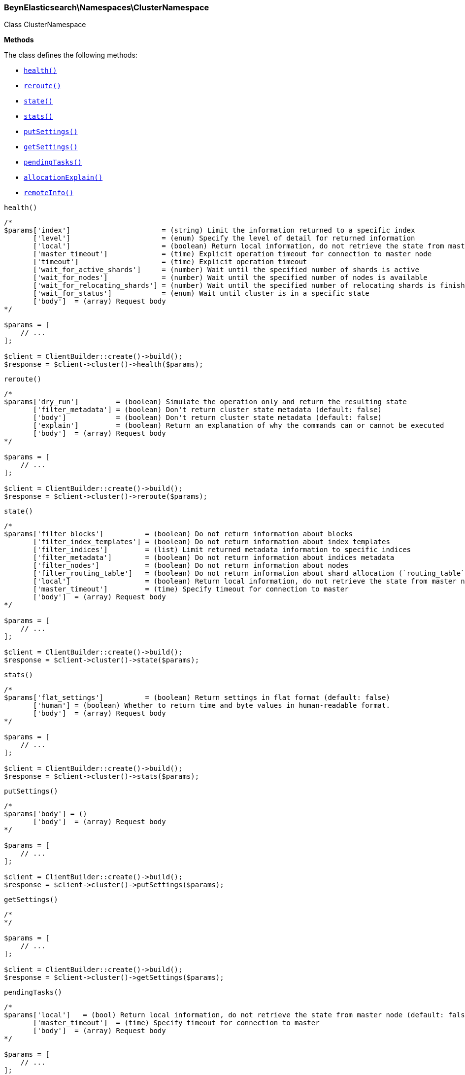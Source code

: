 

[[BeynElasticsearch_Namespaces_ClusterNamespace]]
=== BeynElasticsearch\Namespaces\ClusterNamespace



Class ClusterNamespace


*Methods*

The class defines the following methods:

* <<BeynElasticsearch_Namespaces_ClusterNamespacehealth_health,`health()`>>
* <<BeynElasticsearch_Namespaces_ClusterNamespacereroute_reroute,`reroute()`>>
* <<BeynElasticsearch_Namespaces_ClusterNamespacestate_state,`state()`>>
* <<BeynElasticsearch_Namespaces_ClusterNamespacestats_stats,`stats()`>>
* <<BeynElasticsearch_Namespaces_ClusterNamespaceputSettings_putSettings,`putSettings()`>>
* <<BeynElasticsearch_Namespaces_ClusterNamespacegetSettings_getSettings,`getSettings()`>>
* <<BeynElasticsearch_Namespaces_ClusterNamespacependingTasks_pendingTasks,`pendingTasks()`>>
* <<BeynElasticsearch_Namespaces_ClusterNamespaceallocationExplain_allocationExplain,`allocationExplain()`>>
* <<BeynElasticsearch_Namespaces_ClusterNamespaceremoteInfo_remoteInfo,`remoteInfo()`>>



[[BeynElasticsearch_Namespaces_ClusterNamespacehealth_health]]
.`health()`
****
[source,php]
----
/*
$params['index']                      = (string) Limit the information returned to a specific index
       ['level']                      = (enum) Specify the level of detail for returned information
       ['local']                      = (boolean) Return local information, do not retrieve the state from master node (default: false)
       ['master_timeout']             = (time) Explicit operation timeout for connection to master node
       ['timeout']                    = (time) Explicit operation timeout
       ['wait_for_active_shards']     = (number) Wait until the specified number of shards is active
       ['wait_for_nodes']             = (number) Wait until the specified number of nodes is available
       ['wait_for_relocating_shards'] = (number) Wait until the specified number of relocating shards is finished
       ['wait_for_status']            = (enum) Wait until cluster is in a specific state
       ['body']  = (array) Request body
*/

$params = [
    // ...
];

$client = ClientBuilder::create()->build();
$response = $client->cluster()->health($params);
----
****



[[BeynElasticsearch_Namespaces_ClusterNamespacereroute_reroute]]
.`reroute()`
****
[source,php]
----
/*
$params['dry_run']         = (boolean) Simulate the operation only and return the resulting state
       ['filter_metadata'] = (boolean) Don't return cluster state metadata (default: false)
       ['body']            = (boolean) Don't return cluster state metadata (default: false)
       ['explain']         = (boolean) Return an explanation of why the commands can or cannot be executed
       ['body']  = (array) Request body
*/

$params = [
    // ...
];

$client = ClientBuilder::create()->build();
$response = $client->cluster()->reroute($params);
----
****



[[BeynElasticsearch_Namespaces_ClusterNamespacestate_state]]
.`state()`
****
[source,php]
----
/*
$params['filter_blocks']          = (boolean) Do not return information about blocks
       ['filter_index_templates'] = (boolean) Do not return information about index templates
       ['filter_indices']         = (list) Limit returned metadata information to specific indices
       ['filter_metadata']        = (boolean) Do not return information about indices metadata
       ['filter_nodes']           = (boolean) Do not return information about nodes
       ['filter_routing_table']   = (boolean) Do not return information about shard allocation (`routing_table` and `routing_nodes`)
       ['local']                  = (boolean) Return local information, do not retrieve the state from master node (default: false)
       ['master_timeout']         = (time) Specify timeout for connection to master
       ['body']  = (array) Request body
*/

$params = [
    // ...
];

$client = ClientBuilder::create()->build();
$response = $client->cluster()->state($params);
----
****



[[BeynElasticsearch_Namespaces_ClusterNamespacestats_stats]]
.`stats()`
****
[source,php]
----
/*
$params['flat_settings']          = (boolean) Return settings in flat format (default: false)
       ['human'] = (boolean) Whether to return time and byte values in human-readable format.
       ['body']  = (array) Request body
*/

$params = [
    // ...
];

$client = ClientBuilder::create()->build();
$response = $client->cluster()->stats($params);
----
****



[[BeynElasticsearch_Namespaces_ClusterNamespaceputSettings_putSettings]]
.`putSettings()`
****
[source,php]
----
/*
$params['body'] = ()
       ['body']  = (array) Request body
*/

$params = [
    // ...
];

$client = ClientBuilder::create()->build();
$response = $client->cluster()->putSettings($params);
----
****



[[BeynElasticsearch_Namespaces_ClusterNamespacegetSettings_getSettings]]
.`getSettings()`
****
[source,php]
----
/*
*/

$params = [
    // ...
];

$client = ClientBuilder::create()->build();
$response = $client->cluster()->getSettings($params);
----
****



[[BeynElasticsearch_Namespaces_ClusterNamespacependingTasks_pendingTasks]]
.`pendingTasks()`
****
[source,php]
----
/*
$params['local']   = (bool) Return local information, do not retrieve the state from master node (default: false)
       ['master_timeout']  = (time) Specify timeout for connection to master
       ['body']  = (array) Request body
*/

$params = [
    // ...
];

$client = ClientBuilder::create()->build();
$response = $client->cluster()->pendingTasks($params);
----
****



[[BeynElasticsearch_Namespaces_ClusterNamespaceallocationExplain_allocationExplain]]
.`allocationExplain()`
****
[source,php]
----
/*
$params['include_yes_decisions'] = (bool) Return 'YES' decisions in explanation (default: false)
       ['body']  = (array) Request body
*/

$params = [
    // ...
];

$client = ClientBuilder::create()->build();
$response = $client->cluster()->allocationExplain($params);
----
****



[[BeynElasticsearch_Namespaces_ClusterNamespaceremoteInfo_remoteInfo]]
.`remoteInfo()`
****
[source,php]
----
/*
$params[]
       ['body']  = (array) Request body
*/

$params = [
    // ...
];

$client = ClientBuilder::create()->build();
$response = $client->cluster()->remoteInfo($params);
----
****


